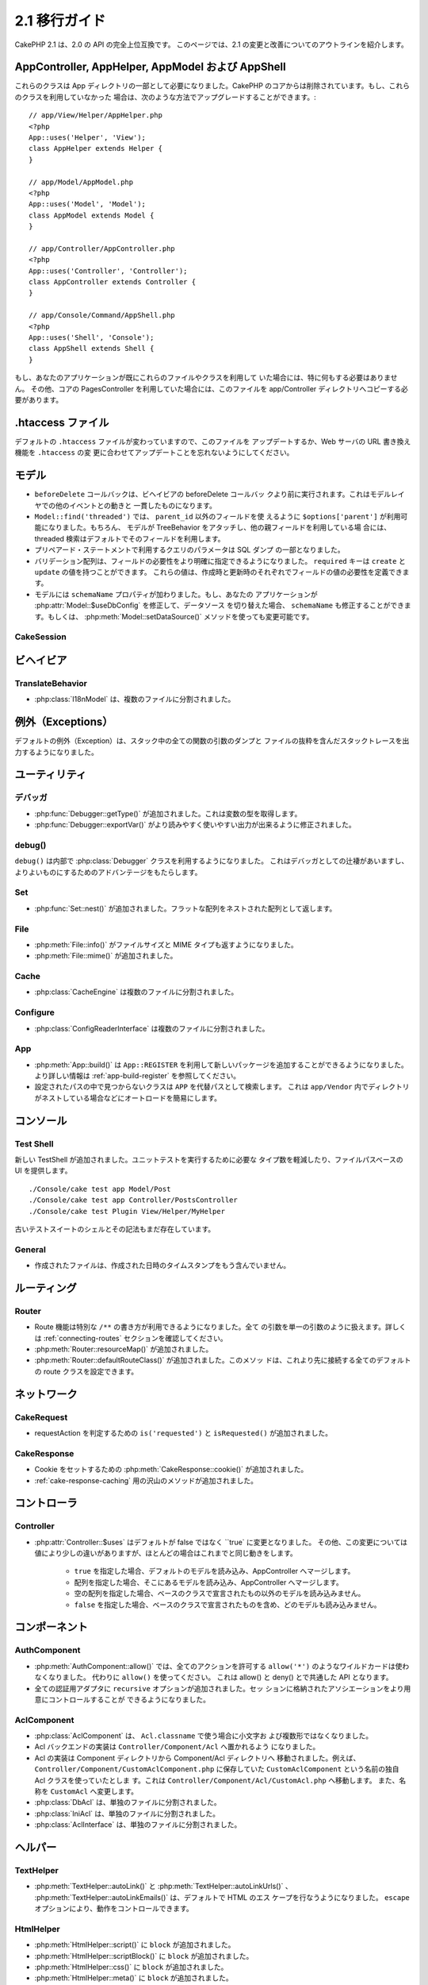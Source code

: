 2.1 移行ガイド
###################

..
  CakePHP 2.1 is a fully API compatible upgrade from 2.0.  This page outlines the
  changes and improvements made for 2.1.

CakePHP 2.1 は、2.0 の API の完全上位互換です。
このページでは、2.1 の変更と改善についてのアウトラインを紹介します。


AppController, AppHelper, AppModel および AppShell
===================================================

..
  These classes are now required to be part of the app directory, as they were
  removed from the CakePHP core.  If you do not already have these classes, you
  can use the following while upgrading::

これらのクラスは App ディレクトリの一部として必要になりました。CakePHP
のコアからは削除されています。もし、これらのクラスを利用していなかった
場合は、次のような方法でアップグレードすることができます。::

    // app/View/Helper/AppHelper.php
    <?php
    App::uses('Helper', 'View');
    class AppHelper extends Helper {
    }

    // app/Model/AppModel.php
    <?php
    App::uses('Model', 'Model');
    class AppModel extends Model {
    }

    // app/Controller/AppController.php
    <?php
    App::uses('Controller', 'Controller');
    class AppController extends Controller {
    }

    // app/Console/Command/AppShell.php
    <?php
    App::uses('Shell', 'Console');
    class AppShell extends Shell {
    }

..
  If your application already has these files/classes you don't need to do
  anything.
  Additionally if you were using the core PagesController, you would need to copy
  this to your app/Controller directory as well.

もし、あなたのアプリケーションが既にこれらのファイルやクラスを利用して
いた場合には、特に何もする必要はありません。
その他、コアの PagesController を利用していた場合には、このファイルを
app/Controller ディレクトリへコピーする必要があります。


.htaccess ファイル
==================

.. 
  The default ``.htaccess`` files have changed, you should remember to update them
  or update your webservers URL re-writing scheme to match the changes done in
  ``.htaccess``

デフォルトの ``.htaccess`` ファイルが変わっていますので、このファイルを
アップデートするか、Web サーバの URL 書き換え機能を ``.htaccess`` の変
更に合わせてアップデートことを忘れないようにしてください。


モデル
======

..
  - The ``beforeDelete`` callback will be fired before behaviors beforeDelete callbacks.
    This makes it consistent with the rest of the events triggered in the model layer.
  - ``Model::find('threaded')`` now accepts ``$options['parent']`` if using other field
    then ``parent_id``. Also if the model has TreeBehavior attached and set up with other
    parent field, the threaded find will by default use that.
  - Parameters for queries using prepared statements will now be part of the SQL
    dump.
  - Validation arrays can now be more specific with when a field is required.
    The ``required`` key now accepts ``create`` and ``update``.  These values will
    make a field required when creating or updating.
  - Model now has a ``schemaName`` property.  If your application switches
    datasources by modifying :php:attr:`Model::$useDbConfig` you should also
    modify ``schemaName`` or use :php:meth:`Model::setDataSource()` method which
    handles this for you.

- ``beforeDelete`` コールバックは、ビヘイビアの beforeDelete コールバッ
  クより前に実行されます。これはモデルレイヤでの他のイベントとの動きと
  一貫したものになります。

- ``Model::find('threaded')`` では、 ``parent_id`` 以外のフィールドを使
  えるように ``$options['parent']`` が利用可能になりました。もちろん、
  モデルが TreeBehavior をアタッチし、他の親フィールドを利用している場
  合には、threaded 検索はデフォルトでそのフィールドを利用します。

- プリペアード・ステートメントで利用するクエリのパラメータは SQL ダンプ
  の一部となりました。

- バリデーション配列は、フィールドの必要性をより明確に指定できるようになりました。
  ``required`` キーは ``create`` と ``update`` の値を持つことができます。
  これらの値は、作成時と更新時のそれぞれでフィールドの値の必要性を定義できます。

- モデルには ``schemaName`` プロパティが加わりました。もし、あなたの
  アプリケーションが :php:attr:`Model::$useDbConfig` を修正して、データソース
  を切り替えた場合、 ``schemaName`` も修正することができます。もしくは、
  :php:meth:`Model::setDataSource()` メソッドを使っても変更可能です。


CakeSession
-----------

..
  .. versionchanged:: 2.1.1
      CakeSession no longer sets the P3P header, as this is the responsibity of your application.
      More info see ticket `#2515 <http://cakephp.lighthouseapp.com/projects/42648/tickets/2515-cakephp-20-session-p3p-header-doesnt-work-in-an-iframe>`_ in lighthouse

.. versionchanged:: 2.1.1
   CakeSession は P3P ヘッダをセットしなくなりました。このことは、あな
   たのアプリケーションの動作に変化でる場合があります。
   更に詳しい情報は lighthouse にある次のチケットを参照してください。    
   `#2515 <http://cakephp.lighthouseapp.com/projects/42648/tickets/2515-cakephp-20-session-p3p-header-doesnt-work-in-an-iframe>`_

ビヘイビア
===========

TranslateBehavior
-----------------

..
  - :php:class:`I18nModel` has been moved into a separate file.

- :php:class:`I18nModel` は、複数のファイルに分割されました。


例外（Exceptions）
==================

..
  The default exception rendering now includes more detailed stack traces
  including file excerpts and argument dumps for all functions in the stack.

デフォルトの例外（Exception）は、スタック中の全ての関数の引数のダンプと
ファイルの抜粋を含んだスタックトレースを出力するようになりました。

ユーティリティ
==============

デバッガ
--------

..
  - :php:func:`Debugger::getType()` has been added.  It can be used to get the type of
    variables.
  - :php:func:`Debugger::exportVar()` has been modified to create more readable
    and useful output.

- :php:func:`Debugger::getType()` が追加されました。これは変数の型を取得します。

- :php:func:`Debugger::exportVar()` がより読みやすく使いやすい出力が出来るように修正されました。


debug()
-------

..
  `debug()` now uses :php:class:`Debugger` internally.  This makes it consistent
  with Debugger, and takes advantage of improvements made there.

``debug()`` は内部で :php:class:`Debugger` クラスを利用するようになりました。
これはデバッガとしての辻褄があいますし、よりよいものにするためのアドバンテージをもたらします。


Set
---

..
  - :php:func:`Set::nest()` has been added. It takes in a flat array and returns a nested array

- :php:func:`Set::nest()` が追加されました。フラットな配列をネストされた配列として返します。


File
----

..
  - :php:meth:`File::info()` includes filesize & mimetype information.
  - :php:meth:`File::mime()` was added.

- :php:meth:`File::info()` がファイルサイズと MIME タイプも返すようになりました。
- :php:meth:`File::mime()` が追加されました。


Cache
-----

..
   - :php:class:`CacheEngine` has been moved into a separate file.

- :php:class:`CacheEngine` は複数のファイルに分割されました。



Configure
---------

..
  - :php:class:`ConfigReaderInterface` has been moved into a separate file.

- :php:class:`ConfigReaderInterface` は複数のファイルに分割されました。


App
---

..
  - :php:meth:`App::build()` now has the ability to register new packages using
    ``App::REGISTER``. See :ref:`app-build-register` for more information.
  - Classes that could not be found on configured paths will be searched inside
    ``APP`` as a fallback path.  This makes autoloading nested directories in
    ``app/Vendor`` easier.

- :php:meth:`App::build()` は ``App::REGISTER`` を利用して新しいパッケージを追加することができるようになりました。 より詳しい情報は :ref:`app-build-register` を参照してください。
- 設定されたパスの中で見つからないクラスは ``APP`` を代替パスとして検索します。
  これは ``app/Vendor`` 内でディレクトリがネストしている場合などにオートロードを簡易にします。


コンソール
==========

Test Shell
----------

..
  A new TestShell has been added. It reduces the typing required to run unit
  tests, and offers a file path based UI::

新しい TestShell が追加されました。ユニットテストを実行するために必要な
タイプ数を軽減したり、ファイルパスベースの UI を提供します。 ::

    ./Console/cake test app Model/Post
    ./Console/cake test app Controller/PostsController
    ./Console/cake test Plugin View/Helper/MyHelper

..
  The old testsuite shell and its syntax are still available.

古いテストスイートのシェルとその記法もまだ存在しています。


General
-------

..
  - Generated files no longer contain timestamps with the generation datetime.

- 作成されたファイルは、作成された日時のタイムスタンプをもう含んでいません。

ルーティング
=============

Router
------

.. 
  - Routes can now use a special ``/**`` syntax to include all trailing arguments
    as a single passed argument. See the section on :ref:`connecting-routes` for
    more information.
  - :php:meth:`Router::resourceMap()` was added.
  - :php:meth:`Router::defaultRouteClass()` was added. This method allows you to
    set the default route class used for all future routes that are connected.

- Route 機能は特別な ``/**`` の書き方が利用できるようになりました。全て
  の引数を単一の引数のように扱えます。詳しくは
  :ref:`connecting-routes` セクションを確認してください。

- :php:meth:`Router::resourceMap()` が追加されました。

- :php:meth:`Router::defaultRouteClass()` が追加されました。このメソッ
  ドは、これより先に接続する全てのデフォルトの route クラスを設定できます。


ネットワーク
============

CakeRequest
-----------

..
  - Added ``is('requested')`` and ``isRequested()`` for detecting requestAction.

- requestAction を判定するための ``is('requested')`` と ``isRequested()`` が追加されました。

CakeResponse
------------

..
  - Added :php:meth:`CakeResponse::cookie()` for setting cookies.
  - Added a number of methods for :ref:`cake-response-caching`

- Cookie をセットするための :php:meth:`CakeResponse::cookie()` が追加されました。
- :ref:`cake-response-caching` 用の沢山のメソッドが追加されました。

コントローラ
==============

Controller
----------

..
  - :php:attr:`Controller::$uses` was modified the default value is now ``true``
    instead of false.  Additionally different values are handled slightly
    differently, but will behave the same in most cases.
  
      - ``true`` Will load the default model and merge with AppController.
      - An array will load those models and merge with AppController.
      - An empty array will not load any models other than those declared in the
        base class.
      - ``false`` will not load any models, and will not merge with the base class
        either.


- :php:attr:`Controller::$uses` はデフォルトが false ではなく ``true` に変更となりました。
  その他、この変更については値により少しの違いがありますが、ほとんどの場合はこれまでと同じ動きをします。

    - ``true`` を指定した場合、デフォルトのモデルを読み込み、AppController へマージします。
    - 配列を指定した場合、そこにあるモデルを読み込み、AppController へマージします。
    - 空の配列を指定した場合、ベースのクラスで宣言されたもの以外のモデルを読み込みません。
    - ``false`` を指定した場合、ベースのクラスで宣言されたものを含め、どのモデルも読み込みません。


コンポーネント
===============

AuthComponent
-------------

..
  - :php:meth:`AuthComponent::allow()` no longer accepts ``allow('*')`` as a wildcard
    for all actions.  Just use ``allow()``.  This unifies the API between allow()
    and deny().
  - ``recursive`` option was added to all authentication adapters. Allows you to
    more easily control the associations stored in the session.

- :php:meth:`AuthComponent::allow()` では、全てのアクションを許可する
  ``allow('*')`` のようなワイルドカードは使わなくなりました。
  代わりに ``allow()`` を使ってください。
  これは allow() と deny() とで共通した API となります。

- 全ての認証用アダプタに ``recursive`` オプションが追加されました。セッ
  ションに格納されたアソシエーションをより用意にコントロールすることが
  できるようになりました。


AclComponent
------------

..
  - :php:class:`AclComponent` no longer lowercases and inflects the classname used for
    ``Acl.classname``.  Instead it uses the provided value as is.
  - Acl backend implementations should now be put in ``Controller/Component/Acl``.
  - Acl implementations should be moved into the Component/Acl directory from
    Component.  For example if your Acl class was called ``CustomAclComponent``,
    and was in ``Controller/Component/CustomAclComponent.php``.
    It should be moved into ``Controller/Component/Acl/CustomAcl.php``, and be
    named ``CustomAcl``.
  - :php:class:`DbAcl` has been moved into a separate file.
  - :php:class:`IniAcl` has been moved into a separate file.
  - :php:class:`AclInterface` has been moved into a separate file.

- :php:class:`AclComponent` は、 ``Acl.classname`` で使う場合に小文字お
  よび複数形ではなくなりました。

- Acl バックエンドの実装は ``Controller/Component/Acl`` へ置かれるよう
  になりました。

- Acl の実装は Component ディレクトリから Component/Acl ディレクトリへ
  移動されました。例えば、
  ``Controller/Component/CustomAclComponent.php`` に保存していた
  ``CustomAclComponent`` という名前の独自 Acl クラスを使っていたとしま
  す。これは ``Controller/Component/Acl/CustomAcl.php`` へ移動します。
  また、名称を ``CustomAcl`` へ変更します。

- :php:class:`DbAcl` は、単独のファイルに分割されました。
- :php:class:`IniAcl` は、単独のファイルに分割されました。
- :php:class:`AclInterface` は、単独のファイルに分割されました。


ヘルパー
=========

TextHelper
----------

..
  - :php:meth:`TextHelper::autoLink()`, :php:meth:`TextHelper::autoLinkUrls()`,
    :php:meth:`TextHelper::autoLinkEmails()` now HTML escape their input by
    default.  You can control this with the ``escape`` option.

- :php:meth:`TextHelper::autoLink()` と
  :php:meth:`TextHelper::autoLinkUrls()` 、
  :php:meth:`TextHelper::autoLinkEmails()` は、デフォルトで HTML のエス
  ケープを行なうようになりました。
  ``escape`` オプションにより、動作をコントロールできます。


HtmlHelper
----------

..
  - :php:meth:`HtmlHelper::script()` had a ``block`` option added.
  - :php:meth:`HtmlHelper::scriptBlock()` had a ``block`` option added.
  - :php:meth:`HtmlHelper::css()` had a ``block`` option added.
  - :php:meth:`HtmlHelper::meta()` had a ``block`` option added.
  - The ``$startText`` parameter of :php:meth:`HtmlHelper::getCrumbs()` can now be
    an array.  This gives more control and flexibility over the first crumb link.
  - :php:meth:`HtmlHelper::docType()` now defaults to html5.
  - :php:meth:`HtmlHelper::image()` now has a ``fullBase`` option.
  - :php:meth:`HtmlHelper::media()` has been added.  You can use this method to
    create HTML5 audio/video elements.
  - :term:`plugin syntax` support has been added for
    :php:meth:`HtmlHelper::script()`, :php:meth:`HtmlHelper::css()`, :php:meth:`HtmlHelper::image()`.
    You can now easily link to plugin assets using ``Plugin.asset``.
  - :php:meth:`HtmlHelper::getCrumbList()` had the ``$startText`` parameter added.


- :php:meth:`HtmlHelper::script()` に ``block`` が追加されました。
- :php:meth:`HtmlHelper::scriptBlock()` に ``block`` が追加されました。
- :php:meth:`HtmlHelper::css()` に ``block`` が追加されました。
- :php:meth:`HtmlHelper::meta()` に ``block`` が追加されました。
- :php:meth:`HtmlHelper::getCrumbs()` の `$startText`` パラメータに配列が利用できるようになりました。
  これは最初のパンくずリンクにより多くのコントロールと柔軟性を与えます。
- :php:meth:`HtmlHelper::docType()` はデフォルトで　HTML5 となりました。
- :php:meth:`HtmlHelper::image()` に ``fullBase`` オプションが追加されました。
- :php:meth:`HtmlHelper::media()` が追加されました。
  このメソッドを使って、 HTML5 の audio/video エレメントを作成することができます。
- :php:meth:`HtmlHelper::script()` と :php:meth:`HtmlHelper::css()` 、
  :php:meth:`HtmlHelper::image()` に :term:`plugin syntax` がサポートされました。
  ``Plugin.asset`` を利用し、より用意にプラグインへのリンクが作成できます。
- :php:meth:`HtmlHelper::getCrumbList()` に ``$startText`` が追加されました。


ビュー
=======

..
  - :php:attr:`View::$output` is deprecated.
  - ``$content_for_layout`` is deprecated.  Use ``$this->fetch('content');``
    instead.
  - ``$scripts_for_layout`` is deprecated.  Use the following instead::
  
          <?php
          echo $this->fetch('meta');
          echo $this->fetch('css');
          echo $this->fetch('script');
  
    ``$scripts_for_layout`` is still available, but the :ref:`view blocks <view-blocks>` API
    gives a more extensible & flexible replacement.
  - The ``Plugin.view`` syntax is now available everywhere.  You can use this
    syntax anywhere you reference the name of a view, layout or element.
  - The ``$options['plugin']`` option for :php:meth:`~View::element()` is
    deprecated.  You should use ``Plugin.element_name`` instead.

  
- :php:attr:`View::$output` は推奨されません。
- ``$content_for_layout`` は推奨されません。
  代わりに ``$this->fetch('content');`` を利用してください。

- ``$scripts_for_layout`` は推奨されません。代わりに下記の記述を利用してください。 ::

        <?php
        echo $this->fetch('meta');
        echo $this->fetch('css');
        echo $this->fetch('script');

  ``$scripts_for_layout`` は、まだ存在しています。
  しかし、 :ref:`view blocks <view-blocks>` API 方が拡張性や柔軟性をもたらします。

- ``Plugin.view`` シンタックスがどこでも使えるようになりました。ビュー
  やレイアウト、エレメントの名前を参照したい際に、どこでもこのシンタッ
  クスを利用できます。

- The ``$options['plugin']`` option for :php:meth:`~View::element()` is
  deprecated.  You should use ``Plugin.element_name`` instead.

- :php:meth:`~View::element()` の ``$options['plugin']`` オプションは推奨されません。
  代わりに ``Plugin.element_name`` を利用してください。


Content type views
------------------

..
  Two new view classes have been added to CakePHP.  A new :php:class:`JsonView`
  and :php:class:`XmlView` allow you to easily generate XML and JSON views.  You
  can learn more about these classes in the section on
  :doc:`/views/json-and-xml-views`

CakePHP に2つのビュークラスが追加されました。新しい
:php:class:`JsonView` と :php:class:`XmlView` は、XML と JSON ビューの
作成を用意にしてくれます。これらのクラスについては、
:doc:`/views/json-and-xml-views` セクションで詳しく学べます。


Extending views
---------------

..
  :php:class:`View` has a new method allowing you to wrap or 'extend' a
  view/element/layout with another file.  See the section on
  :ref:`extending-views` for more information on this feature.

:php:class:`View` クラスには、ビューやエレメント、レイアウトを別のファイ
ルでラップしたり拡張したりするための新しいメソッドが加わりました。
この機能の更に詳しい内容は :ref:`extending-views` セクションを参照してください。


Themes
------

..
  The ``ThemeView`` class is deprecated in favor of the ``View`` class. Simply
  setting ``$this->theme = 'MyTheme'`` will enable theme support, and all custom
  View classes which extend from ``ThemeView`` should extend ``View``.

``View`` クラスの代わりの ``ThemeView`` クラスは推奨されません。シンプ
ルに ``$this->theme = 'MyTheme'`` のようにセットすることで、テーマのサ
ポートができます。また、 ``ThemeView`` を継承した全てのカスタムビューク
ラスは ``View`` を継承するようにしてください。


View blocks
-----------

..
  View blocks are a flexible way to create slots or blocks in your views.  Blocks
  replace  ``$scripts_for_layout`` with a more robust and flexible API.  See the
  section on :ref:`view-blocks` for more information.

ビューブロックは、ビューのパーツやブロックの作成に柔軟性をもたらします。
ブロックは ``$scripts_for_layout`` の強力かつ柔軟な代替 API です。
より詳しいことは :ref:`view-blocks` を参照してください。


ヘルパー
=========

New callbacks
-------------

..
  Two new callbacks have been added to Helpers.
  :php:meth:`Helper::beforeRenderFile()` and :php:meth:`Helper::afterRenderFile()`
  these new callbacks are fired before/after every view fragment is rendered.
  This includes elements, layouts and views.

2つの新しいコールバックがヘルパーに追加されました。
新しい :php:meth:`Helper::beforeRenderFile()` と
:php:meth:`Helper::afterRenderFile()` は、エレメントやレイアウト、ビューが
レンダリングされる前と後とに呼ばれます。


CacheHelper
-----------

..
  - ``<!--nocache-->`` tags now work inside elements correctly.

- エレメントの中に記述された ``<!--nocache-->`` タグが正しく動作するようになりました。


FormHelper
----------

..
  - FormHelper now omits disabled fields from the secured fields hash. This makes
    working with :php:class:`SecurityComponent` and disabled inputs easier.
  - The ``between`` option when used in conjunction with radio inputs, now behaves
    differently. The ``between`` value is now placed between the legend and first
    input elements.
  - The ``hiddenField`` option with checkbox inputs can now be set to a specific
    value such as 'N' rather than just 0.
  - The ``for`` attribute for date + time inputs now reflects the first generated
    input. This may result in the for attribute changing for generated datetime
    inputs.
  - The ``type`` attribute for :php:meth:`FormHelper::button()` can be removed now.  It still
    defaults to 'submit'.
  - :php:meth:`FormHelper::radio()` now allows you to disable all options.
    You can do this by setting either ``'disabled' => true`` or ``'disabled' => 'disabled'``
    in the ``$attributes`` array.


- Formヘルパーは、セキュアフィールドハッシュから disabled になっている
  フィールドを除外するようになりました。これにより
  :php:class:`SecurityComponent` と disabled な input フィールドとの共
  存がしやすくなりました。

- The ``between`` option when used in conjunction with radio inputs, now behaves
  differently. The ``between`` value is now placed between the legend and first

- ラジオボタンで ``between`` オプションを利用していた場合の挙動が変わりました。
  ``between`` の値は、legend タグと最初の input エレメントの間に表示されます。

- チェックボックスの ``hiddenField`` オプションは、ちょうど 0 ではなく
  'N' のような特定の値をセットできるようになりました。

- 日付および時間の入力における ``for`` アトリビュートは、最初に作成された input タグに反映されます。
  これは生成された datetime 項目にで変化が生じるかも知れません。

- :php:meth:`FormHelper::button()`  の ``type`` アトリビュートは削除可能になりました。
  デフォルトは 'submit' になっています。

- :php:meth:`FormHelper::radio()` は全ての option を無効にできるように
  なりました。``$attributes`` 配列において、 ``'disabled' => true``
  もしくは ``'disabled' => 'disabled'`` とすることで可能になります。


PaginatorHelper
---------------

..
  - :php:meth:`PaginatorHelper::numbers()` now has a ``currentClass`` option.

- :php:meth:`PaginatorHelper::numbers()` に ``currentClass`` オプションが追加されました。


テスト
=======

..
  - Web test runner now displays the PHPUnit version number.
  - Web test runner now defaults to displaying app tests.
  - Fixtures can be created in different datasources other than $test.
  - Models loaded using the ClassRegistry and using another datasource will get
    their datasource name prepended with ``test_`` (e.g datasource `master` will
    try to use `test_master` in the testsuite)
  - Test cases are generated with class specific setup methods.

- Web テストランナーは、PHPUnit のバージョン番号を表示するようになりました。
- Web テストランナーは、app テストをデフォルトで表示するようになりました。
- フィクスチャが $test ではない別のデータソースに作成することができるようになりました。
- ClassRegistry によって読み込まれたモデルや他のデータソースから読み込
  まれたモデルは、 ``test_`` の接頭辞が付いたデータソース名を取得します。
  （例えば `master` というデータソースであれば、テスト内では
  `test_master` を利用しようとします）
- テストケースは setup メソッドを含んだクラスとして生成されます。



イベント
========

..
  - A new generic events system has been built and it replaced the way callbacks
    were dispatched. This should not represent any change to your code.
  - You can dispatch your own events and attach callbacks to them at will, useful
    for inter-plugin communication and easier decoupling of your classes.

- 新しい一般的なイベントシステムが作成され、コールバックによる方法は推奨されなくなりました。
  これはあなたのコードの変更を要求するものではありません。

- あなた自身のイベントをディスパッチすることができ、自由自在にコールバックに付加することができます。
  これによりプラグイン間の通信に有効だったり、クラスの分離を容易にしたりします。
